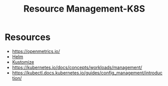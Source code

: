 :PROPERTIES:
:ID:       31fe99cb-2739-45cd-9a8b-755ffc018917
:END:
#+title: Resource Management-K8S
#+filetags: :k8s:

* Resources
 - https://openmetrics.io/
 - [[id:28387722-d0ca-4c0b-8436-5c4c2ae4ba13][Helm]]
 - [[id:a204f9b7-a562-429b-8fb4-644a758f933b][Kustomize]]
 - https://kubernetes.io/docs/concepts/workloads/management/
 - https://kubectl.docs.kubernetes.io/guides/config_management/introduction/
